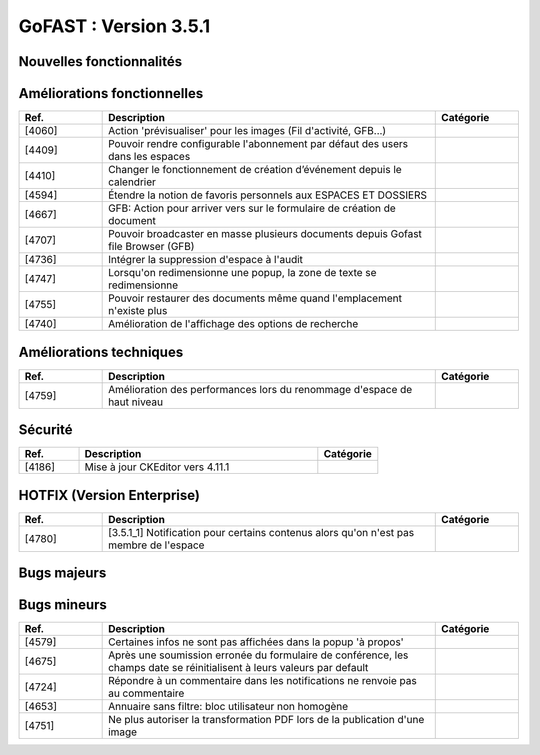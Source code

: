 ********************************************
GoFAST :  Version 3.5.1
********************************************


Nouvelles fonctionnalités
**********************
.. csv-table::  
   :header: "Ref.", "Description", "Catégorie"
   :widths: 10, 40, 10
   
   
Améliorations fonctionnelles
**********************
.. csv-table::  
   :header: "Ref.", "Description", "Catégorie"
   :widths: 10, 40, 10
   
   "[4060]","Action 'prévisualiser' pour les images (Fil d'activité, GFB...)"   
   "[4409]","Pouvoir rendre configurable l'abonnement par défaut des users dans les espaces"
   "[4410]","Changer le fonctionnement de création d’événement depuis le calendrier"
   "[4594]","Étendre la notion de favoris personnels aux ESPACES ET DOSSIERS" 
   "[4667]","GFB: Action pour arriver vers sur le formulaire de création de document"
   "[4707]","Pouvoir broadcaster en masse plusieurs documents depuis Gofast file Browser (GFB)"
   "[4736]","Intégrer la suppression d'espace à l'audit"
   "[4747]","Lorsqu'on redimensionne une popup, la zone de texte se redimensionne"
   "[4755]","Pouvoir restaurer des documents même quand l'emplacement n'existe plus"
   "[4740]","Amélioration de l'affichage des options de recherche"
   
Améliorations techniques
**********************
.. csv-table::  
   :header: "Ref.", "Description", "Catégorie"
   :widths: 10, 40, 10
 
    "[4759]","Amélioration des performances lors du renommage d'espace de haut niveau"
   
Sécurité
**********************
.. csv-table::  
   :header: "Ref.", "Description", "Catégorie"
   :widths: 10, 40, 10
   
   "[4186]","Mise à jour CKEditor vers 4.11.1"
  

HOTFIX (Version Enterprise)
**********************
.. csv-table::  
   :header: "Ref.", "Description", "Catégorie"
   :widths: 10, 40, 10
   
    "[4780]","[3.5.1_1] Notification pour certains contenus alors qu'on n'est pas membre de l'espace"

Bugs majeurs
**********************
.. csv-table::  
   :header: "Ref.", "Description", "Catégorie"
   :widths: 10, 40, 10
   
    "[4472]","Permettre affichage images pleine page"
    "[4735]","Dans certains cas rechercher docs avec des underscore ceux-ci n'apparaissent pas"
    "[4752]","Impossible de mettre à jour par glissé-déposé un document partagé avec un espace personnel"
    "[4762]","Réimplémenter la purge de la corbeille Alfresco
    "[4768]","Renommer un dossier ne permet pas d'éditer en ligne les documents à l'interieur par la suite"
    "[4717]","Problème de hauteur de prévisualisation"
    "[4766]","Le changement de version d'un doc ne remonte pas dans l'audit"
    "[4706]","Mauvaise date de création d'un document affiché dans l'audit"
    "[4726]","La popup d'authentification Windows apparait 2fois pendant une réinitialisation de mot de passe"
    "[4728]","Les dossiers Templates sont marqués archivés à tord dans certains cas"
    "[4733]","Les templates partagés n'apparaissent que dans un seul emplacement"
    "[4729]","Les destinataires extranets n'apparaissent pas dans la notification de partage par mail"

Bugs mineurs
**********************
.. csv-table::  
   :header: "Ref.", "Description", "Catégorie"
   :widths: 10, 40, 10
   
   "[4579]","Certaines infos ne sont pas affichées dans la popup 'à propos'"
   "[4675]","Après une soumission erronée du formulaire de conférence, les champs date se réinitialisent à leurs valeurs par default"
   "[4724]","Répondre à un commentaire dans les notifications ne renvoie pas au commentaire"
   "[4653]","Annuaire sans filtre: bloc utilisateur non homogène" 
   "[4751]","Ne plus autoriser la transformation PDF lors de la publication d'une image" 


